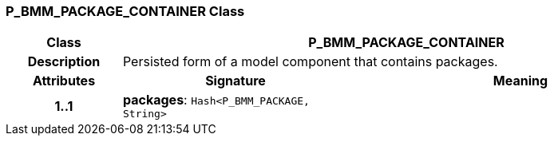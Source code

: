 === P_BMM_PACKAGE_CONTAINER Class

[cols="^1,2,3"]
|===
h|*Class*
2+^h|*P_BMM_PACKAGE_CONTAINER*

h|*Description*
2+a|Persisted form of a model component that contains packages.

h|*Attributes*
^h|*Signature*
^h|*Meaning*

h|*1..1*
|*packages*: `Hash<P_BMM_PACKAGE, String>`
a|
|===
